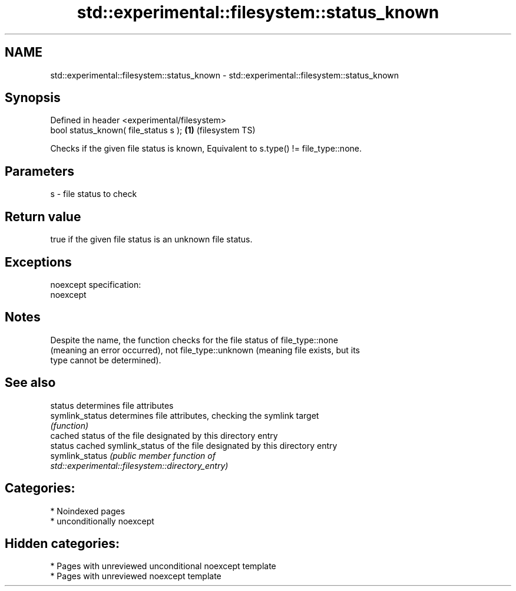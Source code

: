 .TH std::experimental::filesystem::status_known 3 "2024.06.10" "http://cppreference.com" "C++ Standard Libary"
.SH NAME
std::experimental::filesystem::status_known \- std::experimental::filesystem::status_known

.SH Synopsis
   Defined in header <experimental/filesystem>
   bool status_known( file_status s );         \fB(1)\fP (filesystem TS)

   Checks if the given file status is known, Equivalent to s.type() != file_type::none.

.SH Parameters

   s - file status to check

.SH Return value

   true if the given file status is an unknown file status.

.SH Exceptions

   noexcept specification:  
   noexcept
     

.SH Notes

   Despite the name, the function checks for the file status of file_type::none
   (meaning an error occurred), not file_type::unknown (meaning file exists, but its
   type cannot be determined).

.SH See also

   status         determines file attributes
   symlink_status determines file attributes, checking the symlink target
                  \fI(function)\fP 
                  cached status of the file designated by this directory entry
   status         cached symlink_status of the file designated by this directory entry
   symlink_status \fI\fI(public member\fP function of\fP
                  std::experimental::filesystem::directory_entry) 

.SH Categories:
     * Noindexed pages
     * unconditionally noexcept
.SH Hidden categories:
     * Pages with unreviewed unconditional noexcept template
     * Pages with unreviewed noexcept template
